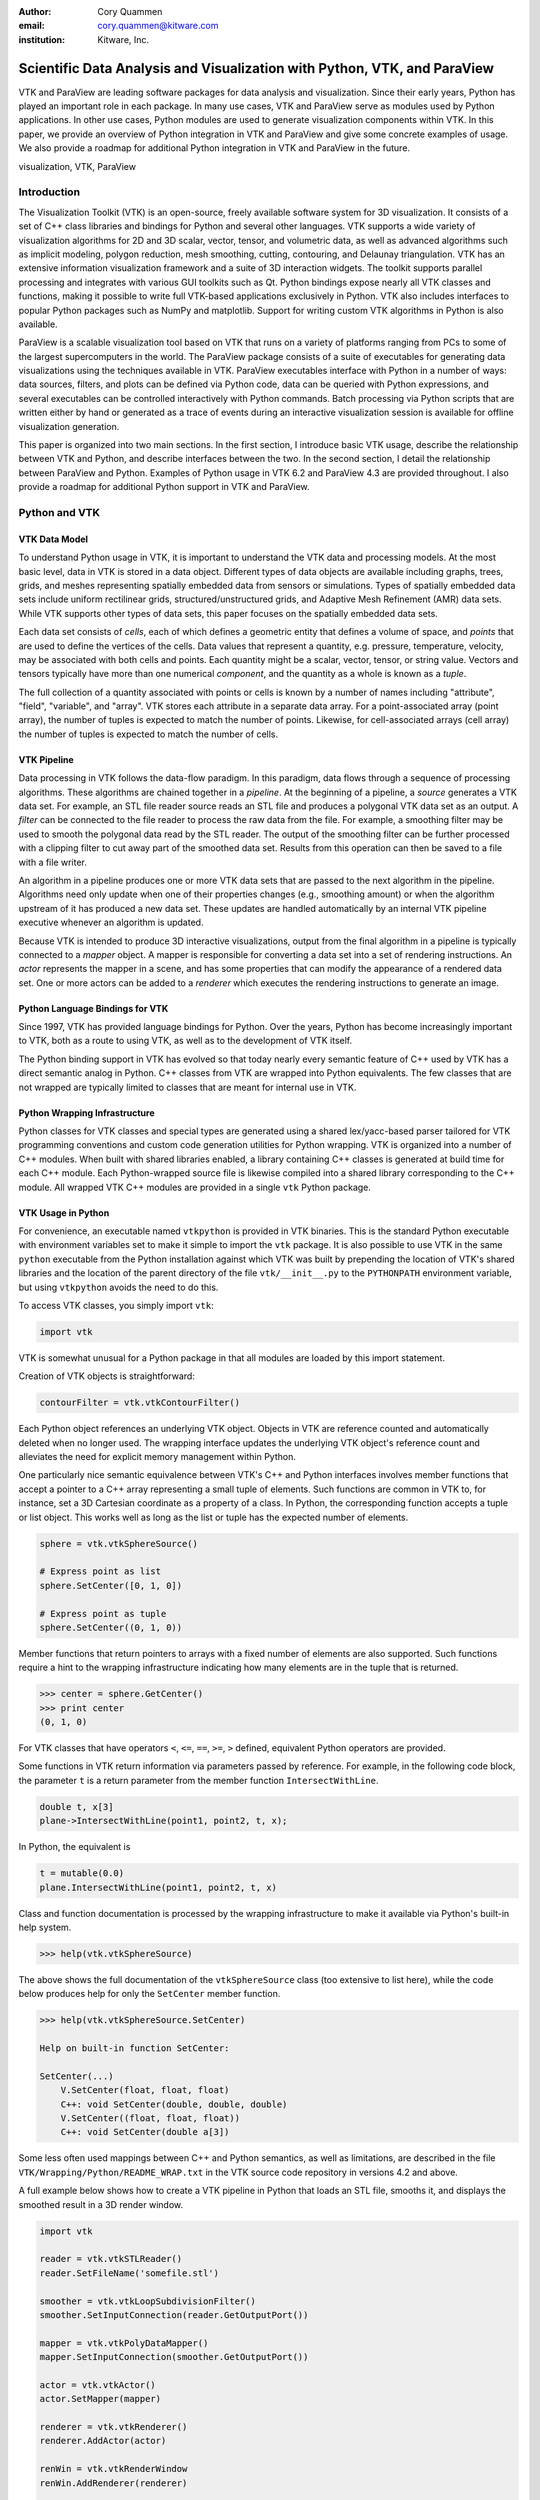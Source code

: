 :author: Cory Quammen
:email: cory.quammen@kitware.com
:institution: Kitware, Inc.

-------------------------------------------------------------------------
Scientific Data Analysis and Visualization with Python, VTK, and ParaView
-------------------------------------------------------------------------

.. class:: abstract

   VTK and ParaView are leading software packages for data analysis
   and visualization. Since their early years, Python has played an
   important role in each package. In many use cases, VTK and ParaView
   serve as modules used by Python applications. In other use cases,
   Python modules are used to generate visualization components within
   VTK. In this paper, we provide an overview of Python integration in
   VTK and ParaView and give some concrete examples of usage. We also
   provide a roadmap for additional Python integration in VTK and
   ParaView in the future.

.. class:: keywords

   visualization, VTK, ParaView

Introduction
------------

The Visualization Toolkit (VTK) is an open-source, freely available
software system for 3D visualization. It consists of a set of C++
class libraries and bindings for Python and several other
languages. VTK supports a wide variety of visualization algorithms for
2D and 3D scalar, vector, tensor, and volumetric data, as well as
advanced algorithms such as implicit modeling, polygon reduction, mesh
smoothing, cutting, contouring, and Delaunay triangulation. VTK has an
extensive information visualization framework and a suite of 3D
interaction widgets. The toolkit supports parallel processing and
integrates with various GUI toolkits such as Qt. Python bindings
expose nearly all VTK classes and functions, making it possible to
write full VTK-based applications exclusively in Python. VTK also
includes interfaces to popular Python packages such as NumPy and
matplotlib. Support for writing custom VTK algorithms in Python is
also available.

ParaView is a scalable visualization tool based on VTK that runs on a
variety of platforms ranging from PCs to some of the largest
supercomputers in the world. The ParaView package consists of a suite
of executables for generating data visualizations using the techniques
available in VTK. ParaView executables interface with Python in a
number of ways: data sources, filters, and plots can be defined via
Python code, data can be queried with Python expressions, and several
executables can be controlled interactively with Python
commands. Batch processing via Python scripts that are written either
by hand or generated as a trace of events during an interactive
visualization session is available for offline visualization
generation.

This paper is organized into two main sections. In the first section,
I introduce basic VTK usage, describe the relationship between VTK and
Python, and describe interfaces between the two. In the second
section, I detail the relationship between ParaView and
Python. Examples of Python usage in VTK 6.2 and ParaView 4.3 are
provided throughout. I also provide a roadmap for additional Python
support in VTK and ParaView.

Python and VTK
--------------

VTK Data Model
~~~~~~~~~~~~~~

To understand Python usage in VTK, it is important to understand the
VTK data and processing models. At the most basic level, data in VTK
is stored in a data object. Different types of data objects are
available including graphs, trees, grids, and meshes representing
spatially embedded data from sensors or simulations. Types of
spatially embedded data sets include uniform rectilinear grids,
structured/unstructured grids, and Adaptive Mesh Refinement (AMR) data
sets. While VTK supports other types of data sets, this paper focuses
on the spatially embedded data sets.

Each data set consists of *cells*, each of which defines a geometric
entity that defines a volume of space, and *points* that are used to
define the vertices of the cells. Data values that represent a
quantity, e.g. pressure, temperature, velocity, may be associated with
both cells and points. Each quantity might be a scalar, vector,
tensor, or string value. Vectors and tensors typically have more than
one numerical *component*, and the quantity as a whole is known as a
*tuple*.

The full collection of a quantity associated with points or cells is
known by a number of names including "attribute", "field", "variable",
and "array". VTK stores each attribute in a separate data array. For a
point-associated array (point array), the number of tuples is expected
to match the number of points. Likewise, for cell-associated arrays
(cell array) the number of tuples is expected to match the number of
cells.

VTK Pipeline
~~~~~~~~~~~~

Data processing in VTK follows the data-flow paradigm. In this
paradigm, data flows through a sequence of processing
algorithms. These algorithms are chained together in a *pipeline*. At
the beginning of a pipeline, a *source* generates a VTK data set. For
example, an STL file reader source reads an STL file and produces a
polygonal VTK data set as an output. A *filter* can be connected to
the file reader to process the raw data from the file. For example, a
smoothing filter may be used to smooth the polygonal data read by the
STL reader. The output of the smoothing filter can be further
processed with a clipping filter to cut away part of the smoothed data
set. Results from this operation can then be saved to a file with a
file writer.

An algorithm in a pipeline produces one or more VTK data sets that are
passed to the next algorithm in the pipeline. Algorithms need only
update when one of their properties changes (e.g., smoothing amount)
or when the algorithm upstream of it has produced a new data
set. These updates are handled automatically by an internal VTK
pipeline executive whenever an algorithm is updated.

Because VTK is intended to produce 3D interactive visualizations,
output from the final algorithm in a pipeline is typically connected
to a *mapper* object. A mapper is responsible for converting a data
set into a set of rendering instructions. An *actor* represents the
mapper in a scene, and has some properties that can modify the
appearance of a rendered data set. One or more actors can be added to
a *renderer* which executes the rendering instructions to generate an
image.

Python Language Bindings for VTK
~~~~~~~~~~~~~~~~~~~~~~~~~~~~~~~~

Since 1997, VTK has provided language bindings for Python. Over the
years, Python has become increasingly important to VTK, both as a
route to using VTK, as well as to the development of VTK itself.

The Python binding support in VTK has evolved so that today nearly
every semantic feature of C++ used by VTK has a direct semantic analog
in Python. C++ classes from VTK are wrapped into Python
equivalents. The few classes that are not wrapped are typically
limited to classes that are meant for internal use in VTK.

Python Wrapping Infrastructure
~~~~~~~~~~~~~~~~~~~~~~~~~~~~~~

Python classes for VTK classes and special types are generated using a
shared lex/yacc-based parser tailored for VTK programming conventions
and custom code generation utilities for Python wrapping. VTK is
organized into a number of C++ modules. When built with shared
libraries enabled, a library containing C++ classes is generated at
build time for each C++ module. Each Python-wrapped source file is
likewise compiled into a shared library corresponding to the C++
module. All wrapped VTK C++ modules are provided in a single ``vtk``
Python package.

VTK Usage in Python
~~~~~~~~~~~~~~~~~~~~~~~

For convenience, an executable named ``vtkpython`` is provided in VTK
binaries. This is the standard Python executable with environment
variables set to make it simple to import the ``vtk`` package. It is
also possible to use VTK in the same ``python`` executable from the
Python installation against which VTK was built by prepending the
location of VTK's shared libraries and the location of the parent
directory of the file ``vtk/__init__.py`` to the ``PYTHONPATH``
environment variable, but using ``vtkpython`` avoids the need to do
this.

To access VTK classes, you simply import ``vtk``:

.. code-block:: python

   import vtk

VTK is somewhat unusual for a Python package in that all modules are
loaded by this import statement.

Creation of VTK objects is straightforward:

.. code-block:: python

   contourFilter = vtk.vtkContourFilter()

Each Python object references an underlying VTK object.  Objects in
VTK are reference counted and automatically deleted when no longer
used. The wrapping interface updates the underlying VTK object's
reference count and alleviates the need for explicit memory
management within Python.

One particularly nice semantic equivalence between VTK's C++ and
Python interfaces involves member functions that accept a pointer to a
C++ array representing a small tuple of elements. Such functions are
common in VTK to, for instance, set a 3D Cartesian coordinate as a
property of a class. In Python, the corresponding function accepts a
tuple or list object. This works well as long as the list or tuple has
the expected number of elements.

.. code-block:: python

   sphere = vtk.vtkSphereSource()

   # Express point as list
   sphere.SetCenter([0, 1, 0])

   # Express point as tuple
   sphere.SetCenter((0, 1, 0))

Member functions that return pointers to arrays with a fixed number of
elements are also supported. Such functions require a hint to the
wrapping infrastructure indicating how many elements are in the tuple
that is returned.

.. code-block:: python

   >>> center = sphere.GetCenter()
   >>> print center
   (0, 1, 0)

For VTK classes that have operators ``<``, ``<=``, ``==``, ``>=``, ``>``
defined, equivalent Python operators are provided.

Some functions in VTK return information via parameters passed by
reference. For example, in the following code block, the parameter
``t`` is a return parameter from the member function
``IntersectWithLine``.

.. code-block:: c++

   double t, x[3]
   plane->IntersectWithLine(point1, point2, t, x);

In Python, the equivalent is

.. code-block:: python

   t = mutable(0.0)
   plane.IntersectWithLine(point1, point2, t, x)

Class and function documentation is processed by the wrapping
infrastructure to make it available via Python's built-in help system.

.. code-block:: python

   >>> help(vtk.vtkSphereSource)

The above shows the full documentation of the ``vtkSphereSource``
class (too extensive to list here), while the code below produces help
for only the ``SetCenter`` member function.

.. code-block:: python

   >>> help(vtk.vtkSphereSource.SetCenter)

   Help on built-in function SetCenter:

   SetCenter(...)
       V.SetCenter(float, float, float)
       C++: void SetCenter(double, double, double)
       V.SetCenter((float, float, float))
       C++: void SetCenter(double a[3])

Some less often used mappings between C++ and Python semantics, as
well as limitations, are described in the file
``VTK/Wrapping/Python/README_WRAP.txt`` in the VTK source code
repository in versions 4.2 and above.

A full example below shows how to create a VTK pipeline in Python
that loads an STL file, smooths it, and displays the smoothed result
in a 3D render window.

.. code-block:: python

   import vtk

   reader = vtk.vtkSTLReader()
   reader.SetFileName('somefile.stl')

   smoother = vtk.vtkLoopSubdivisionFilter()
   smoother.SetInputConnection(reader.GetOutputPort())

   mapper = vtk.vtkPolyDataMapper()
   mapper.SetInputConnection(smoother.GetOutputPort())

   actor = vtk.vtkActor()
   actor.SetMapper(mapper)

   renderer = vtk.vtkRenderer()
   renderer.AddActor(actor)

   renWin = vtk.vtkRenderWindow
   renWin.AddRenderer(renderer)

   interactor = vtk.vtkRenderWindowInteractor()
   interactor.SetRenderWindow(renWin)
   interactor.Initialize()
   renWin.Render()
   iren.Start()

Many additional examples of VTK usage in Python are available in the
VTK/Examples/Python wiki page [Wik15].

Integration with NumPy
~~~~~~~~~~~~~~~~~~~~~~

There are limited functions within VTK itself to process or analyze
point and cell arrays. Since 2008, a low-level interface layer between
VTK arrays and NumPy array has been available in VTK. This interface
layer can be used to map VTK arrays to NumPy arrays and vice versa,
enabling the full power of NumPy operations to be used on VTK
data. For example, suppose that we have a data set from a
computational fluid dynamics simulation that we can load with a VTK
reader class, and suppose further that the data set has a point array
representing pressure. We can find several properties of this array
using NumPy, e.g.,

.. code-block:: python

   import numpy as np
   import vtk.util.numpy_support as nps

   # Load data with a VTK reader instantiated earlier
   reader.Update()

   ds = reader.GetOutput()
   pd = ds.GetPointData()
   pressure = pd.GetArray('pressure')
   np_pressure = nps.vtk_to_numpy(pressure)

   min_p = np.min(np_pressure)
   max_p = np.max(np_pressure)

This interface can also be used to add data arrays to loaded data
sets that can be handed off to VTK for visualization:

.. code-block:: python

   norm_pressure = (np_pressure - min_pressure) / \
       (max_pressure - min_pressure)
   vtk_norm_pressure = np.numpy_to_vtk(norm_pressure, 1)
   vtk_norm_pressure.SetName('normalized pressure')
   pd.AddArray(vtk_norm_pressure)

The second argument to ``np.numpy_to_vtk`` indicates that the NumPy
array should be deep copied to the VTK array. This is necessary if no
reference to the NumPy array will otherwise be kept. If a reference to
the numpy array will be kept, then the second argument can be omitted
and the NumPy array will be shallow copied instead, saving memory and
time because the array data does not need to be copied. Note that the
Python interpretter might crash if a NumPy array reference is not held
and the data is shallow copied.

More recently, a higher-level NumPy-like interface layer has been
added to VTK. This ``numpy_interface`` was designed to combine the
ease of use of NumPy with the distributed memory parallel computing
capabilities and broad data set type support of VTK. The
straightforward interface between VTK data arrays and NumPy described
above works only when the entire data set is available on one
node. However, data sets in VTK may be distributed across different
computational nodes in a parallel computer using the Message Passing
Interface [Sni99]. In this scenario, global reduction operations using
NumPy are not possible. For this reason, a NumPy-like interface has
been added to VTK that properly handles distributed data sets [Aya14].

A key building block in VTK's ``numpy_interface`` is a set of classes
that wrap VTK data set objects to have a more Pythonic interface.

.. code-block:: python

   import vtk
   from vtk.numpy_interface import dataset_adapter as dsa

   reader = vtk.vtkXMLPolyDataReader()
   reader.SetFileName(filename)
   reader.Update()
   ds = dsa.WrapDataObject(reader.GetOutput())
   
In this code, ``ds`` is an instance of a ``dataset_adapter.PolyData``
that wraps the ``vtkPolyData`` output of the
``vtkXMLPolyDataReader``. Point and cell arrays are available in
member variables ``PointData`` and ``CellData``, respectively, that
provide the dictionary interface.

.. code-block:: python

   >>> ds.PointData.keys()
   ['pressure']

   >>> pressure = ds.PointData['pressure']

Note that the ``pressure`` array here is an instance of ``VTKArray``
rather than a wrapped VTK data array. ``VTKArray`` is a wrapper around
the VTK array object that inherits from ``numpy.ndarray``. Hence, all
the standard ``ndarray`` operations are available on this wrapped
array, e.g.,

.. code-block:: python

   >>> pressure[0]
   0.112

   >>> pressure[1:4]
   VTKArray([34.2432, 47.2342, 38.1211], dtype=float32)

   >>> pressure[1:4] + 1
   VTKArray([35.2432, 48.2342, 39.1211], dtype=float32)

   >>> pressure[pressure > 40]
   VTKArray([47.2342], dtype=float32)

The ``numpy_interface.algorithms`` module provides additional
functionality beyond the array interface.

.. code-block:: python

   import vtk.numpy_interface.algorithms as algs

   >>> algs.min(pressure)
   VTKArray(0.1213)

   >>> algs.where(pressure > 38)
   (array([2, 3]),)

In addition to most of the ufuncs provided by NumPy, the
``algorithms`` interface provides some functions to access quantities
that VTK can compute in the wide variety of data set types available
in VTK. This can be used to compute, for instance, the total volume of
cells in an unstructured grid:

.. code-block:: python

   >>> cell_volumes = algs.volume(ds)
   >>> algs.sum(cell_volumes)
   VTKArray(847.02)

This example illustrates nicely the power of combining a NumPy-like
interface with VTK's uniform API for computing various quantities on
different types of data sets.

Another distinct advantage of the ``numpy_interface.algorithms``
module is that all operations are supported in parallel when data sets
are distributed across computational nodes. [Aya14] describes this
functionality in more detail.

Integration with matplotlib
~~~~~~~~~~~~~~~~~~~~~~~~~~~

While VTK excels at interactive 3D rendering of scientific data,
matplotlib excels at producing publication-quality 2D plots. VTK
leverages each toolkit's strengths in two ways.

First, as described earlier, convenience functions for exposing VTK
data arrays as NumPy arrays are provided in the
``vtk.util.numpy_support`` and ``numpy_interface.algorithms``
modules. These arrays can be passed to matplotlib plotting functions
to produce publication-quality plots.

Second, VTK itself incorporates some of matplotlib's rendering
capabilities directly when possible. When VTK Python wrapping is
enabled and matplotlib is available, VTK uses the
``matplotlib.mathtext`` module to render LaTeX math expressions to
either ``vtkImageData`` objects that can be displayed as images or to
paths that may be rendered to a ``vtkContextView`` object, VTK's
version of a canvas. The ``vtkTextActor``, a class for adding text to
visualizations, uses this module to support rendering complex LaTeX
math expressions.

Qt applications with Python
~~~~~~~~~~~~~~~~~~~~~~~~~~~

Python support in VTK is robust enough to create full-featured
applications without writing a single line of C++ code. PyQt [PyQt15]
(or PySide [PyS15]) provide Python bindings for Qt. A simple PyQt
example adapted from an example by Michka Popoff is provided below:

.. code-block:: python

  import sys
  import vtk
  from PyQt4 import QtCore, QtGui
  from vtk.qt4.QVTKRenderWindowInteractor \
      import QVTKRenderWindowInteractor

  class MainWindow(QtGui.QMainWindow):

      def __init__(self, parent = None):
          QtGui.QMainWindow.__init__(self, parent)

          self.frame = QtGui.QFrame()

          layout = QtGui.QVBoxLayout()
          self.vtkWidget = \
              QVTKRenderWindowInteractor(self.frame)
          layout.addWidget(self.vtkWidget)

          self.renderer = vtk.vtkRenderer()
          rw = self.vtkWidget.GetRenderWindow()
          rw.AddRenderer(self.renderer)
          self.interactor = rw.GetInteractor()

          cylinder = vtk.vtkCylinderSource()
          mapper = vtk.vtkPolyDataMapper()
          mapper.SetInputConnection( \
              cylinder.GetOutputPort())
          actor = vtk.vtkActor()
          actor.SetMapper(mapper)

          self.renderer.AddActor(actor)
          self.renderer.ResetCamera()

          self.frame.setLayout(layout)
          self.setCentralWidget(self.frame)

          self.show()
          self.interactor.Initialize()
        
  if __name__ == "__main__":
      app = QtGui.QApplication(sys.argv)
      window = MainWindow()
      sys.exit(app.exec_())

This simple application does little besides what is possible with pure
VTK code alone. However, this example can easily be expanded to
provide interaction through UI elements such as a menu bar, buttons,
text entries, sliders, etc.

VTK filters defined in Python
~~~~~~~~~~~~~~~~~~~~~~~~~~~~~

While VTK sources and filters are available in Python, they cannot be
subclassed to create new sources or filters because the virtual
function table defined in C++ cannot dispatch to member functions
defined in Python. Instead, one can subclass from a special
``VTKAlgorithm`` class defined in ``vtk.util.vtkAlgorithm``. This
class specifies the interface for classes that interact with
``vtkPythonAlgorithm``, a C++ class that delegates the primary VTK
pipeline update functions to equivalent pipeline update functions in
the Python ``VTKAlgorithm`` class. Subclasses of ``VTKAlgorithm`` can
(and usually should) override these functions. By doing this, it is
possible to implement complex new sources and filters using Python
alone. For more details on the ``VTKAlgorithm`` class, see [Gev2014].

Python integration in VTK tests
~~~~~~~~~~~~~~~~~~~~~~~~~~~~~~~

As a project that follows a quality software process, VTK has many
regression tests. At present, 26% of tests (544 out of 2046) are
written in Python. This integration of Python in VTK's testing
infrastructure shows how important Python is in VTK's development.

Obtaining VTK
~~~~~~~~~~~~~

VTK and its Python bindings are available on many Linux distributions
including Ubuntu, Debian, OpenSUSE. It is also available in Anaconda
and Enthought Canopy. Binary installers and source code for the most
recent versions are available on the VTK web site [VTK15] for Windows,
Mac, and Linux.

Python and ParaView
-------------------

ParaView is a suite of scalable parallel visualization executables
that use VTK to read data, process it, and create visualizations. One
of the executables includes a graphical user interface (GUI) to make
it possible to create visualizations without programming (when
ParaView is mentioned in this section, it is the executable with a GUI
unless otherwise specified). Data processing in ParaView follows the
same data-flow paradigm that VTK follows. In ParaView, sources and
filters are chained together in a Pipeline Browser as shown in Figure
:ref:`paraviewscreenshotfig`. Visualization controls are modified with
user interaction widgets provided by Qt.

.. figure:: ParaViewExampleScreenshot.png
   :align: center
   :figclass: bht

   The ParaView GUI with an example visualization of a data set from a
   simulation of airflow past a blunt fin. The Pipeline Browser (upper
   left) shows the sources and filters used to create the
   visualization. Filter and visualization parameters are shown in the
   Property window (lower left). :label:`paraviewscreenshotfig`

While ParaView can be used to make visualizations without programming,
it is also possible to use Python scripting to automate certain
operations or even create entire visualizations. In this section, I
describe how Python scripting is integrated into ParaView at several
different levels. At a high level, Python commands are issued via a
console to change properties of a visualization. At a lower level,
Python commands are used to set up entire visualizaion pipelines. At
an even lower level, Python is used to create custom sources and
filters to provide additional data analysis and visualization
functionality.

Python Console
~~~~~~~~~~~~~~

ParaView includes a Python console available under the ``Tools ->
Python Console`` menu item. This console is a fully-featured Python
console with the environment set up so that the ``vtk`` package and a
``paraview`` package are available. When first started, the command

.. code-block:: python

   from paraview.simple import *

is automatically executed to import the ``paraview.simple``
module. This layer is described in more detail later.

Running commands in ParaView's Python console is identical to running
commands in other Python consoles. The key difference is that commands
can be used to change the state of the ParaView application. This
provides a similar experience to using a Python console to change
matplotlib plots.

The Python console also provides a button to load and execute a Python
script with ParaView commands from a file. This feature is ideal for
iterative Python script development.

pvpython and pvbatch
~~~~~~~~~~~~~~~~~~~~

The ParaView suite of tools includes two Python-based utilities for
both interactive and batch generation of visualizations. ``pvpython``
is an interactive Python shell that provides the same access to the
``vtk`` and ``paraview`` packages as provided by the Python console in
ParaView. The key difference between ParaView and ``pvpython`` is that
no GUI controls are available to modify pipeline or visualization
state. ``pvbatch`` is a non-interactive executable that runs a Python
script and is intended to perform offline data processing and
visualization generation.

Python Tracing and State Files
~~~~~~~~~~~~~~~~~~~~~~~~~~~~~~

While documentation is available to learn how to write Python scripts
for ParaView, it can take some time to find the function calls needed
to replicate a sequence of actions performed through the GUI. To
reduce script development time, ParaView supports tracing of user
interactions where the generated trace is in the form of a Python
script. Running the resulting trace script through the ParaView Python
console, ``pvpython`` or ``pvbatch`` reproduces the effects of the
user interactions with the GUI.

Python tracing is implemented by instrumenting the ParaView
application with Python generation code at various user event
handlers. The tracing mechanism can record either the entire state of
ParaView objects or just modifications of state to non-default values
to reduce the trace size. Traces can be started and stopped at any
time - they do not need to record the full user interaction history.

An application where tracing is useful is the batch conversion of data
files. If ParaView can read the source file format and write the
destination file format, it is easy to perform the conversion manually
one time with the ParaView GUI. For a large list of files, though, a
more automated approach is useful. Creating a trace of the actions
needed to perform the conversion of a single file produces most of the
script that would be needed to convert a list of files. The trace
script can then be changed to apply to a list of files.

In addition to saving a trace of user interaction sequences, a Python
*state file* may also be produced. Like a Python trace, the state file
contains Python commands that set up the pipeline and visualization
settings, but unlike a trace, it does not record interaction events as
they happen but rather the final state of ParaView.

Simple Python Interface
~~~~~~~~~~~~~~~~~~~~~~~

Much of ParaView is implemented in C++ as VTK classes. These classes
are wrapped in Python with the same mechanism that wraps VTK
classes. As such, they are accessible within the Python console,
``pvpython``, and ``pvbatch``. However using these classes directly is
often unwieldy.  The example below illustrates how to use the direct
ParaView API to create a sphere source with radius 2.

.. code-block:: python

  from paraview import servermanager as sm

  pm = sm.vtkSMProxyManager.GetProxyManager()
  controller = \
      sm.vtkSMParaViewPipelineControllerWithRendering()

  ss = pm.NewProxy('sources', 'SphereSource')
  ss.GetProperty('Radius').SetElement(0, 2.0)
  controller.RegisterPipelineProxy(ss)

  view = pm.GetProxy('views', 'RenderView1')
  rep = view.CreateDefaultRepresentation(ss, 0)
  controller.RegisterRepresentationProxy(rep)
  rep.GetProperty('Input').SetInputConnection(0, ss, 0)
  rep.GetProperty('Visibility').SetElement(0, 1)

  controller.Show(ss, 0, view)
  view.ResetCamera()
  view.StillRender()

Note in this example the various references to proxies. A *proxy* here
refers to the proxy programming design pattern where one object
provides an interface to another object. Proxies are central to
ParaView's design. In a number of the various client/server
configuration in which ParaView can be run, the client software
running on a local workstation connects to a remote server running one
or more processes on different nodes of a high-performance computing
resource. Proxies for each pipeline object exist on the ParaView
client, and they provide the interface for communicating state to all
the VTK objects in each client and server process.

In the example above, a new proxy for a ``vtkSphereSource`` object is
created. This proxy has a property named 'Radius' that is modified to
the value 2.0. Changes to the 'Radius' property are forwarded to the
'Radius' property of the underlying ``vtkSphereSource``.

As this example demonstrates, creating a new data source, a
representation for it (how it is rendered), and adding the
representation to the view (where it is rendered), is an involved
process when using the ``paraview.servermanager`` module
directly. Fortunately, ParaView provides a simplified Python interface
that hides most of these details, making Python scripting much more
accessible.

The ``paraview.simple`` layer provides a simplified layer of Python
functions to create pipelines and modify filter and visualization
properties. The same example above expressed with``paraview.simple``
functions is reduced to

.. code-block:: python

   from paraview import simple

   Sphere(Radius=2.0)
   Show()
   Render()

ParaView traces and Python state files are expressed in terms of
``paraview.simple`` module functions. For more information on
how to use this module, see [Kit15].


Python Programmable Filter
~~~~~~~~~~~~~~~~~~~~~~~~~~

ParaView provides many data filters for transforming data and
performing analysis tasks. There are, however, an infinite number of
operations one may want to perform on a data set. To address the need
for custom filters, ParaView supports a rich plugin architecture that
makes it possible to create additional filters in C++. Unfortunately,
creating a plugin this way is a relatively involved process.

Aside from the C++ plugin architecture, ParaView provides a
Programmable Filter that enables a potentially faster development
path. The Programmable Filter has a text property that stores a Python
script to execute when the filter is updated. Inputs to the
Programmable Filter are available within this script. Complete
specification of the output data set is possible within the script,
including setting the output data type, the data set toplogy (i.e.,
type and number of cells), as well as point and cell arrays.

At its core, the Programmable Filter is defined by VTK-derived class
named ``vtkPythonProgrammableFilter``. Using the Python C API, the
``vtkPythonProgrammableFilter`` passes a reference to itself to the
Python environment in which the script executes so that it is
available within the script itself. This makes it possible to access
the inputs and outputs to the filter via:

.. code-block:: python

   input = self.GetInput()
   output = self.GetOutput()

Arbitrarily complex Python scripts can be executed to generate the
filter's output. The following example moves points in an input
``vtkPointSet`` along normals associated with the points if available.

.. code-block:: python

   ipd = self.GetInput()
   opd = self.GetOutput()

   # Output is shallow-copied by default
   # Deep copy the points so that we are not modifying
   # the input points.
   opd.DeepCopy(ipd)

   na = ipd.GetPointData().GetArray('Normals')
   if na != None:
       for i in xrange(ipd.GetNumberOfPoints()):
           pt = ipd.GetPoint(i)
           n = na.GetTuple(i)
           newPt = (pt[0]+n[0], pt[1]+n[1], pt[2]+n[2])
           opd.GetPoints().SetPoint(i, newPt)

The Programmable Filter also uses the
``vtk.numpy_interface.dataset_adapter`` module to wrap the inputs to
the filter. All of the wrapped inputs are added to a list named
``inputs``, and the single output is wrapped in an object named
``output``. By using the wrapped inputs and outputs, the filter above
becomes simply

.. code-block:: python

   ipts = inputs[0].Points
   normals = inputs[0].PointData['Normals']

   output.Points = ipts + normals

It is important to note that Python scripts in the Programmable Filter
may use only VTK classes and other Python modules, but not any of the
modules in the ``paraview`` package. If those modules are imported,
the behavior is undefined.

Python Programmable Source
~~~~~~~~~~~~~~~~~~~~~~~~~~

Within ParaView it is also possible to define Python script that
defines data sources using the Python Programmable Source. This source
functions much like the Python Programmable Filter, but without
requiring any input data sets.

Python Calculator
~~~~~~~~~~~~~~~~~

ParaView's Python Calculator filter is a light-weight alternative to
the Programmable Filter used to compute additional point or cell
arrays using NumPy or the ``numpy_interface.algorithms`` module. The
following expression computes the areas of polygons in a surface
mesh:

.. code-block:: python

   algs.area(inputs[0])

Note that the ``numpy_interface.algorithms`` is imported with the name
``algs`` in the Python environment in which the expression is
evaluated. In the Python Calculator, the property 'Array Association',
which indicates whether the output array should be a point or cell
array, must be set to 'Cell Data' because one area value is produced
per cell. Note that like the Programmable Filter, the inputs are
wrapped with the ``vtk.numpy_interface.dataset_adapter`` module
functions and stored in an ``inputs`` list.

Python Annotation
~~~~~~~~~~~~~~~~~

.. figure:: SphereAreaAnnotations.png
   :align: center
   :figclass: bht

   Three annotations filters in the scene show the minimum, maximum,
   and total areas of polygons in the sphere source. :label:`annotationfig`

It is often desirable to annotate visualizations with numerical values
taken either directly from the data set or computed from the data. The
Python Annotation filter in ParaView provides this capability in a
convenient way. The filter takes a Python expression that is evaluated
when the filter is executed and the value returned by the expression is
displayed in the render view. Importantly, these annotations can come
from data analysis results from NumPy or
``numpy_interface.algorithms``. Figure :ref:`annotationfig` shows an
example using the Python Annotation filter.

Python View
~~~~~~~~~~~

While ParaView's roots are in the loading and display of traditional
3D scientific visualizations, it has grown over the years to support
more data set types and different displays of those data set types.
These different displays, or "Views" in ParaView parlance, include a
3D interactive rendering view, a histogram view, a parallel
coordinates view, and a large number of others.

One of these other view types is the Python View. This view is similar
to the programmable filter in that the user supplies a Python script
that generates some data. In the case of the Python View, the data
that is generated is an image to display in the ParaView window. This
makes it possible to use Python plotting packages, such as matplotlib,
to generate plots to be displayed directly in ParaView.

Scripts used in the Python view are required to define two functions,
a ``setup_data`` function and a ``render`` function. Rendering in the
Python view is done on the local client, so data that resides on
remote server processes must first be brought over to the client.
Because data sets may be larger than the client's RAM, only a subset
of the data arrays in a data set are copied to the client. By default,
no arrays are copied. Arrays can be requested using functions
available in the ``vtkPythonView`` class instance that is passed in as
an argument to the ``setup_data`` function, e.g.,

.. code-block:: python

   def setup_data(view):
       view.SetAttributeArrayStatus(0, \
           vtkDataObject.POINT, "Density", 1)

The actual generation of the plot image is expected to be done in the
``render`` function. This function is expected to take the same
``view`` object as is passed to the ``setup_data`` function. It also
takes a width and height parameter that tells how large the plotted
image should be in terms of pixels. This function is expected to
return an instance of ``vtkImageData`` containing the plot image. A
few utilities are included in the ``paraview.python_view`` module to
convert Python arrays and images to ``vtkImageData``. An example that
creates a histogram of an array named "Density" is provided here:

.. code-block:: python

   def render(view, width, height):
       from paraview \
           import python_view.matplotlib_figure
       figure = matplotlib_figure(width, height)

       ax = figure.add_subplot(1,1,1)
       ax.minorticks_on()
       ax.set_title('Plot title')
       ax.set_xlabel('X label')
       ax.set_ylabel('Y label')

       # Process only the first visible object in the
       # pipeline browser
       do = view.GetVisibleDataObjectForRendering(0)

       dens = do.GetPointData().GetArray('Density')

       # Convert VTK data array to numpy array
       from paraview.numpy_support import vtk_to_numpy

       ax.hist(vtk_to_numpy(dens), bins=10)

       return python_view.figure_to_image(figure)

For more information on the Python View, see Section 4.11 in [Aya15]
or [Qua13].

ParaViewWeb
~~~~~~~~~~~

ParaViewWeb is a framework for remote VTK and ParaView processing and
visualization via a web browser. The framework on the server side is
based on the Autobahn, Twisted, Six, and ZopeInterface Python
libraries. On the client side, ParaViewWeb provides a set of
JavaScript libraries that use WebGL, JQuery, and Autobahn.js. Images
are typically generated on the server and sent to the client for
display, but if the visualized geometry is small enough, geometry can
be sent to the client and rendered with WebGL.

A nice feature of ParaViewWeb is that the server component can be
launched with ``pvpython``. No separate web server is needed. For
example, on Linux, the following command launches the ParaViewWeb
server from the ParaView installation directory

.. code-block:: bash

   ./bin/pvpython                              \
      lib/paraview-4.1/site-packages/paraview/\
      web/pv_web_visualizer.py --port 8080     \
            --content ./share/paraview-4.1/www \
            --data-dir /path-to-share/ &       \

Once the server is running, it can be accessed through a web browser
at the URL http://localhost:8080/apps/Visualizer. This is one example
application that comes with the framework. It has much of the same
functionality as the ParaView desktop application. ParaViewWeb can
also be used to display images within an iPython notebook. For
additional information about using and extending the ParaViewWeb
framework, see [Pvw15].

.. figure:: ParaViewWeb.png
   :align: center
   :figclass: bht

   The ParaViewWeb Visualizer application web
   interface. :label:`paraviewwebfig`

Unified Server Bindings
~~~~~~~~~~~~~~~~~~~~~~~

As previously discussed, ParaView uses proxies to manage state among
VTK class instances associated with pipeline objects on distributed
process. For example, when the proxy for a cross-section filter has
its cutting plane property changed, the underlying VTK filter on each
process is updated so that is has the same cutting plane. These
instances are updated via a client/server communication layer that is
generated automatically using a wrapping mechanism. The client/server
layer consists of one communication class per VTK class that
serializes and deserializes state in the VTK class.

As discussed, a similar wrapping process is also performed to generate
Python bindings for VTK classes and ParaView classes. Each of these
wrappings adds to the size of the executable files and shared
libraries. On very large scale parallel computing resources, the
amount of RAM available per node can be relatively limited. As a
result, when running ParaView on such a resource, it is important to
reduce the size of the executables as much as possible to leave room
for the data. One way to do this is to use the Python wrapping to
communicate among processes instead of using the client/server
communication class. Indeed, when this option is enabled, the process
of creating the special communication classes is skipped. Instead,
communication is performed by sending strings with Python expressions
to destination processes. These expressions are then evaluated on each
process to change the state of local VTK classes. In this approach, we
get the same functionality as the custom client/server communication
layer wrapping, but with smaller executables.

Conclusions
-----------

Python has been integrated into VTK and ParaView for many years. The
integration continues to mature and expand as Python is used in an
increasing number of ways in both software packages. As Python
continues to grow in popularity among the scientific community, so too
does the need for providing easy-to-use Pythonic interfaces to
scientific visualization tools. As demonstrated in this paper, VTK and
ParaView are well-positioned to continue adapting to the future needs
of scientific Python programmers.

Future Work
-----------

VTK and ParaView currently support Python 2.6 and 2.7. Support for
Python 3 is targeted for sometime in 2016.

Acknowledgements
----------------

Contributions to Python support in VTK and ParaView have come from a
number of VTK community members. Deserving special recognition are the
following key contributors: David Gobbi, Prabhu Ramachandran, Ken
Martin, Berk Geveci, Utkarsh Ayachit, Ben Boeckel, Andy Cedilnik, Brad
King, David Partyka, George Zagaris, Marcus Hanwell, and Mathieu
Malaterre.


.. Customised LaTeX packages
.. -------------------------

.. Please avoid using this feature, unless agreed upon with the
.. proceedings editors.

.. ::

..   .. latex::
..      :usepackage: somepackage

..      Some custom LaTeX source here.

References
----------
.. [Aya14] U. Ayachit, B. Geveci, *Scientific data analysis and visualization at scale in VTK/ParaView with NumPy*,
           4th Workshop on Python for High Performance and Scientific Computing PyHPC 2014, November, 2014.

.. [Aya15] U. Ayachit, *The ParaView Guide: A Parallel Visualization Application*,
           Kitware, Inc. 2015, ISBN 978-1930934306.

.. [Gev14] B. Geveci, *vtkPythonAlgorithm is great*,
           Kitware Blog, September 10, 2014. http://www.kitware.com/blog/home/post/737

.. [Kit15] *simple Module*,
           http://www.paraview.org/ParaView/Doc/Nightly/www/py-doc/paraview.simple.html

.. [Pvw15] *ParaViewWeb*,
           http://paraviewweb.kitware.com/#!/guide

.. [PyQt15] *PyQt4 Reference Guide*,
            http://pyqt.sourceforge.net/Docs/PyQt4/

.. [PyS15] *PySide 1.2.2*,
           https://pypi.python.org/pypi/PySide

.. [Qua13] C. Quammen. *ParaView: Python View is now more versatile*,
           http://www.kitware.com/blog/home/post/704

.. [Sch04] W. Schroeder, K. Martin, and B. Lorensen, *The Visualization Toolkit: An Object-Oriented Approach to 3D Graphics*,
           4th ed. Kitware, Inc., 2004, ISBN 1-930934-19-X.

.. [Sni99] M. Snir, S. Otto, S. Huss-Lederman, D. Walker, and J. Dongarra, *MPI - The Complete Reference: Volume 1, The MPI Core*,
           2nd ed., MIT Press, 1999, ISBN 0-262-69215-5.

.. [VTK15] *VTK - The Visualization Toolkit*,
           http://www.vtk.org/

.. [Wik15] *VTK/Examples/Python*,
           http://www.vtk.org/Wiki/VTK/Examples/Python
